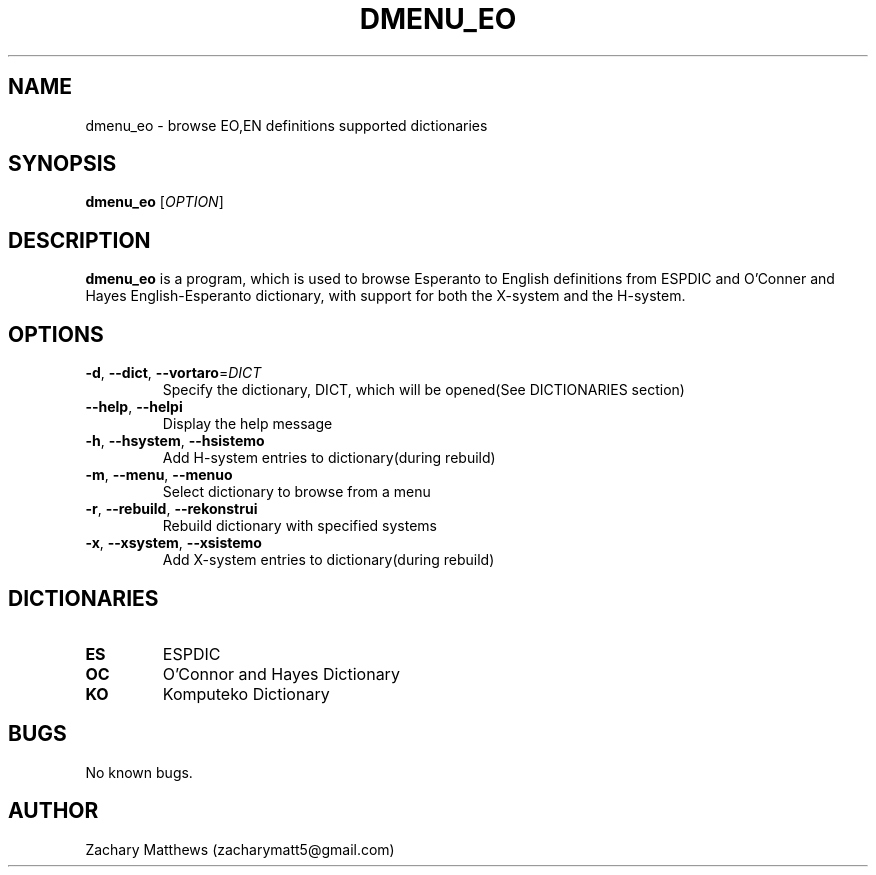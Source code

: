 .\" Manpage for dmenu_eo
.\"
.\" Copyright(c) 2018 Zachary Matthews.
.\"
.\" This program is free software: you can redistribute it and/or modify
.\" it under the terms of the GNU General Public License as published by
.\" the Free Software Foundation, either version 3 of the License, or
.\" (at your option) any later version.
.\"
.\" This program is distributed in the hope that it will be useful,
.\" but WITHOUT ANY WARRANTY; without even the implied warranty of
.\" MERCHANTABILITY or FITNESS FOR A PARTICULAR PURPOSE.  See the
.\" GNU General Public License for more details.
.\"
.\" You should have received a copy of the GNU General Public License
.\" along with this program.  If not, see <https://www.gnu.org/licenses/>.

.TH DMENU_EO 1 "17 September 2018" "0.1" "dmenu_eo man page"
.SH NAME
dmenu_eo \- browse EO,EN definitions supported dictionaries
.SH SYNOPSIS
.BR dmenu_eo " [\fIOPTION\fP]"
.SH DESCRIPTION
.B dmenu_eo
is a program, which is used to browse Esperanto to English definitions from ESPDIC and O'Conner and Hayes English-Esperanto dictionary, with support for both the X-system and the H-system.
.SH OPTIONS
.TP
.BR \-d ", " \-\-dict ", " \-\-vortaro "=\fIDICT\fP"
Specify the dictionary, DICT, which will be opened(See DICTIONARIES section)
.TP
.BR \-\-help ", " \-\-helpi
Display the help message
.TP
.BR \-h ", " \-\-hsystem ", " \-\-hsistemo
Add H-system entries to dictionary(during rebuild)
.TP
.BR \-m ", " \-\-menu ", " \-\-menuo
Select dictionary to browse from a menu
.TP
.BR \-r ", " \-\-rebuild ", " \-\-rekonstrui
Rebuild dictionary with specified systems
.TP
.BR \-x ", " \-\-xsystem ", " \-\-xsistemo
Add X-system entries to dictionary(during rebuild)
.SH DICTIONARIES
.TP
.BR ES
ESPDIC
.TP
.BR OC
O'Connor and Hayes Dictionary
.TP
.BR KO ""
Komputeko Dictionary
.SH BUGS
No known bugs.
.SH AUTHOR
Zachary Matthews (zacharymatt5@gmail.com)
